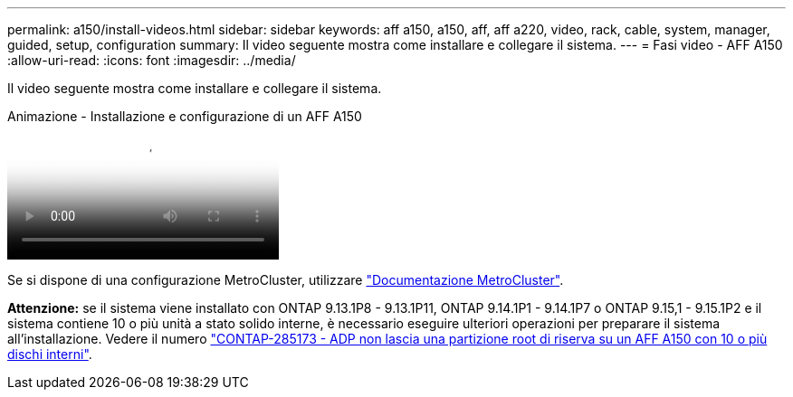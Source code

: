 ---
permalink: a150/install-videos.html 
sidebar: sidebar 
keywords: aff a150, a150, aff, aff a220, video, rack, cable, system, manager, guided, setup, configuration 
summary: Il video seguente mostra come installare e collegare il sistema. 
---
= Fasi video - AFF A150
:allow-uri-read: 
:icons: font
:imagesdir: ../media/


[role="lead"]
Il video seguente mostra come installare e collegare il sistema.

.Animazione - Installazione e configurazione di un AFF A150
video::561d941a-f387-4eb9-a10a-afb30029eb36[panopto]
Se si dispone di una configurazione MetroCluster, utilizzare https://docs.netapp.com/us-en/ontap-metrocluster/index.html["Documentazione MetroCluster"^].

*Attenzione:* se il sistema viene installato con ONTAP 9.13.1P8 - 9.13.1P11, ONTAP 9.14.1P1 - 9.14.1P7 o ONTAP 9.15,1 - 9.15.1P2 e il sistema contiene 10 o più unità a stato solido interne, è necessario eseguire ulteriori operazioni per preparare il sistema all'installazione. Vedere il numero  https://mysupport.netapp.com/site/bugs-online/product/ONTAP/JiraNgage/CONTAP-285173["CONTAP-285173 - ADP non lascia una partizione root di riserva su un AFF A150 con 10 o più dischi interni"^].
